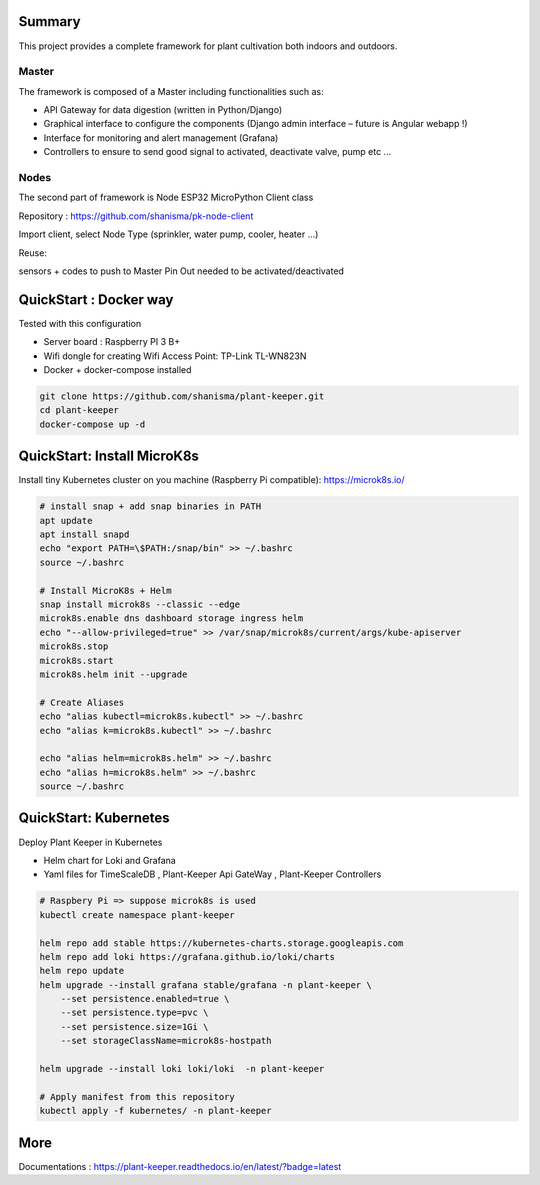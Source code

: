 .. image:: docs/images/main_logo.png
   :width: 200
   :align: center

.. image:: https://img.shields.io/badge/Python-3.8.1-<COLOR>.svg
   :target: https://www.python.org

.. image:: https://readthedocs.org/projects/plant-keeper/badge/?version=latest
    :target: https://plant-keeper.readthedocs.io/en/latest/?badge=latest
    :alt: Documentation Status

.. image:: https://travis-ci.org/shanisma/plant-keeper.svg?branch=master
   :target: https://travis-ci.org/shanisma/plant-keeper

.. image:: https://img.shields.io/badge/code%20style-black-000000.svg
    :target: https://github.com/psf/black

.. image:: https://img.shields.io/badge/License-CC0%201.0-lightgrey.svg
   :target: https://creativecommons.org/publicdomain/zero/1.0/deed.en

.. image:: https://img.shields.io/badge/Ask%20me-anything-1abc9c.svg
   :target: mailto:shanmugathas.vigneswaran@outlook.fr


Summary
=======

This project provides a complete framework for plant cultivation both indoors and outdoors.

Master
------

The framework is composed of a Master including functionalities such as:

- API Gateway for data digestion (written in Python/Django)

- Graphical interface to configure the components (Django admin interface – future is Angular webapp !)

- Interface for monitoring and alert management (Grafana)

- Controllers to ensure to send good signal to activated, deactivate valve, pump etc …

Nodes
-----

The second part of framework is Node ESP32 MicroPython Client class

Repository : https://github.com/shanisma/pk-node-client

Import client, select Node Type (sprinkler, water pump, cooler, heater …)

Reuse:

sensors + codes to push to Master
Pin Out needed to be activated/deactivated


.. image:: docs/images/grafana_1-min.png
   :width: 600
   :align: center


QuickStart : Docker way
=======================

Tested with this configuration

- Server board : Raspberry PI 3 B+

- Wifi dongle for creating Wifi Access Point: TP-Link TL-WN823N

- Docker + docker-compose installed


.. code-block:: shell

    git clone https://github.com/shanisma/plant-keeper.git
    cd plant-keeper
    docker-compose up -d

QuickStart: Install MicroK8s
============================

Install tiny Kubernetes cluster on you machine (Raspberry Pi compatible): https://microk8s.io/


.. code-block:: shell

    # install snap + add snap binaries in PATH
    apt update
    apt install snapd
    echo "export PATH=\$PATH:/snap/bin" >> ~/.bashrc
    source ~/.bashrc

    # Install MicroK8s + Helm
    snap install microk8s --classic --edge
    microk8s.enable dns dashboard storage ingress helm
    echo "--allow-privileged=true" >> /var/snap/microk8s/current/args/kube-apiserver
    microk8s.stop
    microk8s.start
    microk8s.helm init --upgrade

    # Create Aliases
    echo "alias kubectl=microk8s.kubectl" >> ~/.bashrc
    echo "alias k=microk8s.kubectl" >> ~/.bashrc

    echo "alias helm=microk8s.helm" >> ~/.bashrc
    echo "alias h=microk8s.helm" >> ~/.bashrc
    source ~/.bashrc


QuickStart: Kubernetes
======================

Deploy Plant Keeper in Kubernetes

- Helm chart for Loki and Grafana

- Yaml files for TimeScaleDB , Plant-Keeper Api GateWay , Plant-Keeper Controllers

.. code-block:: shell

    # Raspbery Pi => suppose microk8s is used
    kubectl create namespace plant-keeper

    helm repo add stable https://kubernetes-charts.storage.googleapis.com
    helm repo add loki https://grafana.github.io/loki/charts
    helm repo update
    helm upgrade --install grafana stable/grafana -n plant-keeper \
        --set persistence.enabled=true \
        --set persistence.type=pvc \
        --set persistence.size=1Gi \
        --set storageClassName=microk8s-hostpath

    helm upgrade --install loki loki/loki  -n plant-keeper

    # Apply manifest from this repository
    kubectl apply -f kubernetes/ -n plant-keeper


More
====


Documentations : https://plant-keeper.readthedocs.io/en/latest/?badge=latest
